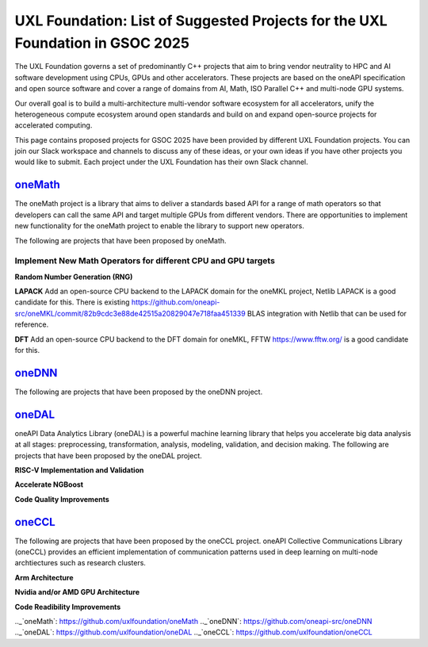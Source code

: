 ==============================================================================
UXL Foundation: List of Suggested Projects for the UXL Foundation in GSOC 2025
==============================================================================

The UXL Foundation governs a set of predominantly C++ projects that aim to bring vendor neutrality to HPC and AI software development using CPUs, GPUs and other accelerators.
These projects are based on the oneAPI specification and open source software and cover a range of domains from AI, Math, ISO Parallel C++ and multi-node GPU systems.

Our overall goal is to build a multi-architecture multi-vendor software ecosystem for all accelerators, 
unify the heterogeneous compute ecosystem around open standards and build on and expand open-source projects for accelerated computing.

This page contains proposed projects for GSOC 2025 have been provided by different UXL Foundation projects.
You can join our Slack workspace and channels to discuss any of these ideas, or your own ideas if you have other projects you would like to submit.
Each project under the UXL Foundation has their own Slack channel.

`oneMath`_
==========

The oneMath project is a library that aims to deliver a standards based API for a range of math operators so that developers can call the 
same API and target multiple GPUs from different vendors. There are opportunities to implement new functionality for the oneMath project 
to enable the library to support new operators.

The following are projects that have been proposed by oneMath.

Implement New Math Operators for different CPU and GPU targets
--------------------------------------------------------------

**Random Number Generation (RNG)**

**LAPACK**
Add an open-source CPU backend to the LAPACK domain for the oneMKL project, Netlib LAPACK is a good candidate for this. 
There is existing https://github.com/oneapi-src/oneMKL/commit/82b9cdc3e88de42515a20829047e718faa451339 BLAS integration with Netlib that can be used for reference.

**DFT**
Add an open-source CPU backend to the DFT domain for oneMKL, FFTW https://www.fftw.org/ is a good candidate for this.

`oneDNN`_
=========

The following are projects that have been proposed by the oneDNN project.

`oneDAL`_
=========

oneAPI Data Analytics Library (oneDAL) is a powerful machine learning library that helps you accelerate 
big data analysis at all stages: preprocessing, transformation, analysis, modeling, validation, and decision making.
The following are projects that have been proposed by the oneDAL project.

**RISC-V Implementation and Validation**

**Accelerate NGBoost**

**Code Quality Improvements**


`oneCCL`_
=========

The following are projects that have been proposed by the oneCCL project.
oneAPI Collective Communications Library (oneCCL) provides an efficient implementation 
of communication patterns used in deep learning on multi-node archtiectures such as research 
clusters.

**Arm Architecture**

**Nvidia and/or AMD GPU Architecture**

**Code Readibility Improvements**

.._`oneMath`: https://github.com/uxlfoundation/oneMath
.._`oneDNN`: https://github.com/oneapi-src/oneDNN
.._`oneDAL`: https://github.com/uxlfoundation/oneDAL
.._`oneCCL`: https://github.com/uxlfoundation/oneCCL
